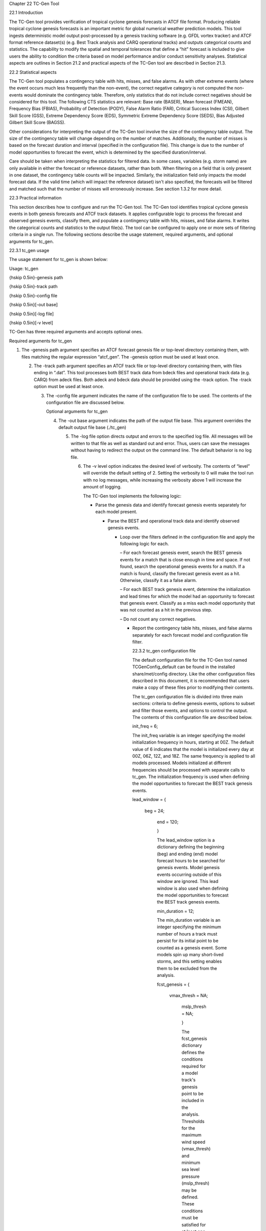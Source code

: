 Chapter 22 TC-Gen Tool

22.1 Introduction

The TC-Gen tool provides verification of tropical cyclone genesis forecasts in ATCF file format. Producing reliable tropical cyclone genesis forecasts is an important metric for global numerical weather prediction models. This tool ingests deterministic model output post-processed by a genesis tracking software (e.g. GFDL vortex tracker) and ATCF format reference dataset(s) (e.g. Best Track analysis and CARQ operational tracks) and outputs categorical counts and statistics. The capability to modify the spatial and temporal tolerances that define a “hit” forecast is included to give users the ability to condition the criteria based on model performance and/or conduct sensitivity analyses. Statistical aspects are outlines in Section 21.2 and practical aspects of the TC-Gen tool are described in Section 21.3.

22.2 Statistical aspects

The TC-Gen tool populates a contingency table with hits, misses, and false alarms. As with other extreme events (where the event occurs much less frequently than the non-event), the correct negative category is not computed the non-events would dominate the contingency table. Therefore, only statistics that do not include correct negatives should be considered for this tool. The following CTS statistics are relevant: Base rate (BASER), Mean forecast (FMEAN), Frequency Bias (FBIAS), Probability of Detection (PODY), False Alarm Ratio (FAR), Critical Success Index (CSI), Gilbert Skill Score (GSS), Extreme Dependency Score (EDS), Symmetric Extreme Dependency Score (SEDS), Bias Adjusted Gilbert Skill Score (BAGSS).

Other considerations for interpreting the output of the TC-Gen tool involve the size of the contingency table output. The size of the contingency table will change depending on the number of matches. Additionally, the number of misses is based on the forecast duration and interval (specified in the configuration file). This change is due to the number of model opportunities to forecast the event, which is determined by the specified duration/interval.

Care should be taken when interpreting the statistics for filtered data. In some cases, variables (e.g. storm name) are only available in either the forecast or reference datasets, rather than both. When filtering on a field that is only present in one dataset, the contingency table counts will be impacted. Similarly, the initialization field only impacts the model forecast data. If the valid time (which will impact the reference dataset) isn't also specified, the forecasts will be filtered and matched such that the number of misses will erroneously increase. See section 1.3.2 for more detail.

22.3 Practical information

This section describes how to configure and run the TC-Gen tool. The TC-Gen tool identifies tropical cyclone genesis events in both genesis forecasts and ATCF track datasets. It applies configurable logic to process the forecast and observed genesis events, classify them, and populate a contingency table with hits, misses, and false alarms. It writes the categorical counts and statistics to the output file(s). The tool can be configured to apply one or more sets of filtering criteria in a single run. The following sections describe the usage statement, required arguments, and optional arguments for tc_gen.

22.3.1 tc_gen usage

The usage statement for tc_gen is shown below:

Usage: tc_gen

{\hskip 0.5in}-genesis path

{\hskip 0.5in}-track path

{\hskip 0.5in}-config file

{\hskip 0.5in}[-out base]

{\hskip 0.5in}[-log file]

{\hskip 0.5in}[-v level]

TC-Gen has three required arguments and accepts optional ones.

Required arguments for tc_gen

1. The -genesis path argument specifies an ATCF forecast genesis file or top-level directory containing them, with files matching the regular expression “atcf_gen”. The -genesis option must be used at least once.

   2. The -track path argument specifies an ATCF track file or top-level directory containing them, with files ending in “.dat”. This tool processes both BEST track data from bdeck files and operational track data (e.g. CARQ) from adeck files. Both adeck and bdeck data should be provided using the -track option. The -track option must be used at least once.

      3. The -config file argument indicates the name of the configuration file to be used. The contents of the configuration file are discussed below.

	 Optional arguments for tc_gen

	 4. The -out base argument indicates the path of the output file base. This argument overrides the default output file base (./tc_gen)

	    5. The -log file option directs output and errors to the specified log file. All messages will be written to that file as well as standard out and error. Thus, users can save the messages without having to redirect the output on the command line. The default behavior is no log file.

	       6. The -v level option indicates the desired level of verbosity. The contents of “level” will override the default setting of 2. Setting the verbosity to 0 will make the tool run with no log messages, while increasing the verbosity above 1 will increase the amount of logging.

		  The TC-Gen tool implements the following logic:

		  • Parse the genesis data and identify forecast genesis events separately for each model present.

		    • Parse the BEST and operational track data and identify observed genesis events.

		      • Loop over the filters defined in the configuration file and apply the following logic for each.

			– For each forecast genesis event, search the BEST genesis events for a match that is close enough in time and space. If not found, search the operational genesis events for a match. If a match is found, classify the forecast genesis event as a hit. Otherwise, classify it as a false alarm.

			– For each BEST track genesis event, determine the initialization and lead times for which the model had an opportunity to forecast that genesis event. Classify as a miss each model opportunity that was not counted as a hit in the previous step.

			– Do not count any correct negatives.

			• Report the contingency table hits, misses, and false alarms separately for each forecast model and configuration file filter.

			  22.3.2 tc_gen configuration file

			  The default configuration file for the TC-Gen tool named TCGenConfig_default can be found in the installed share/met/config directory. Like the other configuration files described in this document, it is recommended that users make a copy of these files prior to modifying their contents.

			  The tc_gen configuration file is divided into three main sections: criteria to define genesis events, options to subset and filter those events, and options to control the output. The contents of this configuration file are described below.



			  init_freq = 6;

			  The init_freq variable is an integer specifying the model initialization frequency in hours, starting at 00Z. The default value of 6 indicates that the model is initialized every day at 00Z, 06Z, 12Z, and 18Z. The same frequency is applied to all models processed. Models initialized at different frequencies should be processed with separate calls to tc_gen. The initialization frequency is used when defining the model opportunities to forecast the BEST track genesis events.



			  lead_window = {

			     beg = 24;

			        end = 120;

				}

				The lead_window option is a dictionary defining the beginning (beg) and ending (end) model forecast hours to be searched for genesis events. Model genesis events occurring outside of this window are ignored. This lead window is also used when defining the model opportunities to forecast the BEST track genesis events.



				min_duration = 12;

				The min_duration variable is an integer specifying the minimum number of hours a track must persist for its initial point to be counted as a genesis event. Some models spin up many short-lived storms, and this setting enables them to be excluded from the analysis.



				fcst_genesis = {

				   vmax_thresh = NA;

				      mslp_thresh = NA;

				      }

				      The fcst_genesis dictionary defines the conditions required for a model track's genesis point to be included in the analysis. Thresholds for the maximum wind speed (vmax_thresh) and minimum sea level pressure (mslp_thresh) may be defined. These conditions must be satisfied for at least one track point for the genesis event to be included in the analysis. The default thresholds (NA) always evaluate to true.



				      best_genesis = {

				         technique   = "BEST";

					    category    = [ "TD", "TS" ];

					       vmax_thresh = NA;

					          mslp_thresh = NA;

						  }

						  oper_genesis = {

						     technique   = "CARQ";

						        category    = [ "DB", "LO", "WV" ];

							   vmax_thresh = NA;

							      mslp_thresh = NA;

							      }

							      The best_genesis and oper_genesis dictionaries defines genesis criteria for the BEST and operational tracks, respectively. Like the fcst_genesis dictionary, the vmax_thresh and mslp_thresh thresholds define required genesis criteria. In addition, the category array defines the ATCF storm categories that should qualify as genesis events. The technique string defines the ATCF ID for the BEST and operational tracks.



							      filter = [];

							      The filter entry is an array of dictionaries defining genesis filtering criteria to be applied. Each of the entries listed below (from desc to genesis_radius) may be specified separately within each filter dictionary. If left empty, the default setting, a single filter is applied using the top-level filtering criteria. If multiple filtering dictionaries are defined, the desc entry must be specified for each to differentiate the output data. Output is written for each combination of filter dictionary and model ATCF ID encountered in the data.



							      model = [];

							      The model entry is an array defining the model ATCF ID's for which output should be computed. If left empty, the default setting, output will be computed for each model encountered in the data. Otherwise, output will be computed only for the ATCF ID's listed.





							      storm_id   = [];

							      storm_name = [];

							      The storm_id and storm_name entries are arrays indicating the ATCF storm ID's and storm names to be processed. If left empty, all tracks will be processed. Otherwise, only those tracks which meet these criteria will be included. Note that these strings only appear in the BEST and operational tracks, not the forecast genesis data. Therefore, these filters only apply to the BEST and operational tracks. Care should be given when interpreting the contingency table results for filtered data.



							      init_beg = "";

							      init_end = "";

							      The init_beg and init_end entries are strings in YYYYMMDD[_HH[MMSS]] format which defining which forecast and operational tracks initializations to be processed. If left empty, all tracks will be used. Otherwise, only those tracks whose initialization time falls within the window will be included. Note that these settings only apply to the forecast and operational tracks, not the BEST tracks, for which the initialization time is undefined. Care should be given when interpreting the contingency table results for filtered data.



							      valid_beg = "";

							      valid_end = "";

							      The valid_beg and valid_end entries are similar to init_beg and init_end, described above. However, they are applied to all genesis data sources. Only those tracks falling completely inside this window are included in the analysis.



							      init_hour = [];

							      lead      = [];

							      The init_hour and lead entries are arrays of strings in HH[MMSS] format defining which forecast and operational tracks should be included. If left empty, all tracks will be used. Otherwise, only those forecast and operational tracks whose initialization hour and lead times appear in the list will be used. Note that these settings only apply to the forecast and operational tracks, not the BEST tracks, for which the initialization time is undefined. Care should be given when interpreting the contingency table results for filtered data.



							      vx_mask = "MET_BASE/tc_data/basin_global_tenth_degree.nc \

							                 { 'name=\”basin\”;level=\”(*,*)\”; } ==1";

									 The vx_mask entry is a string defining the path to a Lat/Lon polyline file or a gridded data file that MET can read to subset the results spatially. If specified, only those genesis events whose Lat/Lon location falls within the specified area will be included. The MET code includes the file basin_global_tenth_degree.nc, which contains a global definition of the Regional Specialized Meteorology Centers (RSMC) and hurricane basin regions. The above example uses this file to stratify genesis results for the Atlantic Basin, where the basin variable equals ones.



									 dland_thresh = NA;

									 The dland_thresh entry is a threshold defining whether the genesis event should be included based on it's distance to land. The default threshold (NA) always evaluate to true.



									 genesis_window = {

									    beg = -24;

									       end =  24;

									       }

									       The genesis_window entry defines a matching time window, in hours, relative to the forecast genesis time. When searching for a match, only those BEST/operational genesis events which occur within this time window will be considered. Increasing this time window should lead to an increase in hits.



									       genesis_radius = 300;

									       The genesis_radius entry defines a search radius, in km, relative to the forecast genesis location. When searching for a match, only those BEST/operational genesis events which occur within this radius will be considered. Increasing this search radius should lead to an increase in hits.



									       ci_alpha = 0.05;

									       output_flag = {

									          fho = BOTH;

										     ctc = BOTH;

										        cts = BOTH;

											}

											dland_file = "MET_BASE/tc_data/dland_global_tenth_degree.nc";

											version    = "V9.0";

											The configuration options listed above are common to many MET tools and are described in Section [subsec:IO_General-MET-Config-Options]. Note that TC-Gen writes output for 2x2 contingency tables to the FHO, CTC, and CTS line types.

											22.3.3 tc_gen output

											TC-Gen produces output in STAT and, optionally, ASCII format. The ASCII output duplicates the STAT output but has the data organized by line type. The output files are created based on the -out command line argument. The default output base name, “./tc_gen” writes output files in the current working directory named “tc_gen.stat” and, optionally, “tc_gen_fho.txt”, “tc_gen_ctc.txt”, and “tc_gen_cts.txt”. The contents of these output files are described in section [subsec:point_stat-output].

											Like all STAT output, the output of TC-Gen may be further processed using the Stat-Analysis tool, described in chapter [chap:The-Stat-Analysis-Tool].
